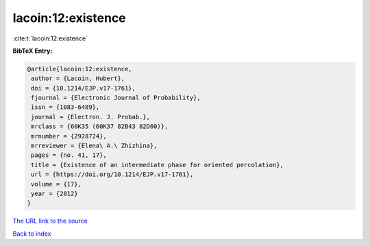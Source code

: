 lacoin:12:existence
===================

:cite:t:`lacoin:12:existence`

**BibTeX Entry:**

.. code-block:: bibtex

   @article{lacoin:12:existence,
    author = {Lacoin, Hubert},
    doi = {10.1214/EJP.v17-1761},
    fjournal = {Electronic Journal of Probability},
    issn = {1083-6489},
    journal = {Electron. J. Probab.},
    mrclass = {60K35 (60K37 82B43 82D60)},
    mrnumber = {2928724},
    mrreviewer = {Elena\ A.\ Zhizhina},
    pages = {no. 41, 17},
    title = {Existence of an intermediate phase for oriented percolation},
    url = {https://doi.org/10.1214/EJP.v17-1761},
    volume = {17},
    year = {2012}
   }
`The URL link to the source <ttps://doi.org/10.1214/EJP.v17-1761}>`_


`Back to index <../By-Cite-Keys.html>`_
